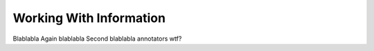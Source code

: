 Working With Information
===============
Blablabla
Again blablabla
Second blablabla
annotators wtf?
